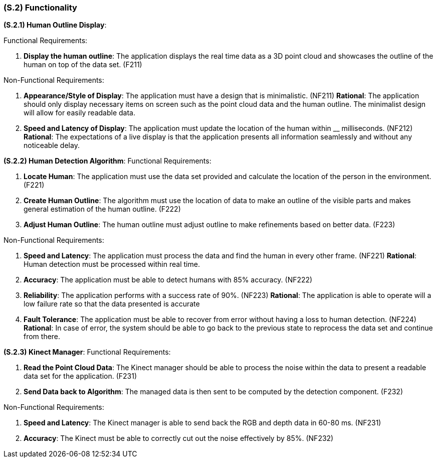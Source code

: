 [#s2,reftext=S.2]
=== (S.2) Functionality

ifdef::env-draft[]
TIP: _**This is the bulk of the System book, describing elements of functionality (behaviors)**. This chapter corresponds to the traditional view of requirements as defining "**what the system does**”. It is organized as one section, S.2.n, for each of the components identified in <<s1>>, describing the corresponding behaviors (functional and non-functional properties)._  <<BM22>>
endif::[]

*(S.2.1) Human Outline Display*:

Functional Requirements:

. [[F211]] *Display the human outline*:  The application displays the real time data as a 3D point cloud and showcases the outline of the human on top of the data set. (F211)

Non-Functional Requirements:

. [[NF211]] *Appearance/Style of Display*: The application must have a design that is minimalistic. (NF211)
*Rational*: The application should only display necessary items on screen such as the point cloud data and the human outline. The minimalist design will allow for easily readable data.

. [[NF212]] *Speed and Latency of Display*: The application must update the location of the human within __ milliseconds. (NF212)
*Rational*: The expectations of a live display is that the application presents all information seamlessly and without any noticeable delay.

*(S.2.2) Human Detection Algorithm*:
Functional Requirements:

. [[F221]] *Locate Human*: The application must  use the data set provided and calculate the location of the person in the environment. (F221)

. [[F222]] *Create Human Outline*: The algorithm must use the location of data to make an outline of the visible parts and makes general estimation of the human outline. (F222)

. [[F223]] *Adjust Human Outline*: The human outline must  adjust outline to make refinements based on better data. (F223)

Non-Functional Requirements:

. [[NF221]] *Speed and Latency*: The application must process the data and find the human in every other frame. (NF221)
*Rational*: Human detection must be processed within real time.

. [[NF222]] *Accuracy*: The application must be able to detect humans with 85% accuracy. (NF222)

. [[NF223]] *Reliability*: The application performs with a success rate of 90%. (NF223)
*Rational*: The application is able to operate will a low failure rate so that the data presented is accurate

. [[NF224]] *Fault Tolerance*: The application must be able to recover from error without having a loss to human detection. (NF224)
*Rational*:  In case of error, the system should be able to go back to the previous state to reprocess the data set and continue from there.

*(S.2.3) Kinect Manager*:
Functional Requirements:

. [[F231]] *Read the Point Cloud Data*: The Kinect manager should be able to process the noise within the data to present a readable data set for the application. (F231)

. [[F232]] *Send Data back to Algorithm*: The managed data is then sent to be computed by the detection component. (F232)


Non-Functional Requirements:

. [[NF231]] *Speed and Latency*: The Kinect manager is able to send back the RGB and depth data in 60-80 ms. (NF231)

. [[NF232]] *Accuracy*: The Kinect must be able to correctly cut out the noise effectively by 85%. (NF232)










